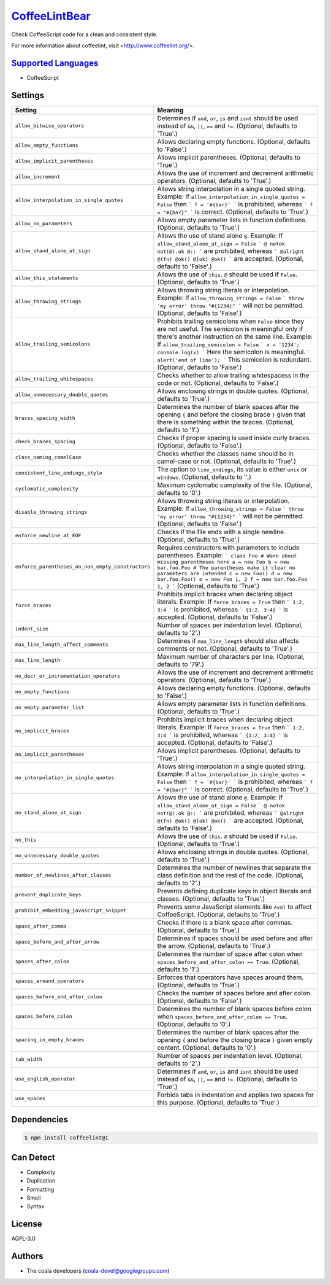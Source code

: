 `CoffeeLintBear <https://github.com/coala-analyzer/coala-bears/tree/master/bears/coffee_script/CoffeeLintBear.py>`_
==================

Check CoffeeScript code for a clean and consistent style.

For more information about coffeelint, visit <http://www.coffeelint.org/>.

`Supported Languages <../README.rst>`_
-----

* CoffeeScript

Settings
--------

+----------------------------------------------------+--------------------------------------------------------------+
| Setting                                            |  Meaning                                                     |
+====================================================+==============================================================+
|                                                    |                                                              |
| ``allow_bitwise_operators``                        | Determines if ``and``, ``or``, ``is`` and ``isnt`` should    |
|                                                    | be used instead of ``&&``, ``||``, ``==`` and ``!=``.        |
|                                                    | (Optional, defaults to 'True'.)                              |
|                                                    |                                                              |
+----------------------------------------------------+--------------------------------------------------------------+
|                                                    |                                                              |
| ``allow_empty_functions``                          | Allows declaring empty functions. (Optional, defaults to     |
|                                                    | 'False'.)                                                    |
|                                                    |                                                              |
+----------------------------------------------------+--------------------------------------------------------------+
|                                                    |                                                              |
| ``allow_implicit_parentheses``                     | Allows implicit parentheses. (Optional, defaults to          |
|                                                    | 'True'.)                                                     |
|                                                    |                                                              |
+----------------------------------------------------+--------------------------------------------------------------+
|                                                    |                                                              |
| ``allow_increment``                                | Allows the use of increment and decrement arithmetic         |
|                                                    | operators. (Optional, defaults to 'True'.)                   |
|                                                    |                                                              |
+----------------------------------------------------+--------------------------------------------------------------+
|                                                    |                                                              |
| ``allow_interpolation_in_single_quotes``           | Allows string interpolation in a single quoted string.       |
|                                                    | Example: If ``allow_interpolation_in_single_quotes =         |
|                                                    | False`` then ``` f = '#{bar}' ``` is prohibited, whereas     |
|                                                    | ``` f = "#{bar}" ``` is correct. (Optional, defaults to      |
|                                                    | 'True'.)                                                     |
|                                                    |                                                              |
+----------------------------------------------------+--------------------------------------------------------------+
|                                                    |                                                              |
| ``allow_no_parameters``                            | Allows empty parameter lists in function definitions.        |
|                                                    | (Optional, defaults to 'True'.)                              |
|                                                    |                                                              |
+----------------------------------------------------+--------------------------------------------------------------+
|                                                    |                                                              |
| ``allow_stand_alone_at_sign``                      | Allows the use of stand alone  ``@``.                        |
|                                                    | Example: If ``allow_stand_alone_at_sign = False`` ``` @      |
|                                                    | notok not(@).ok @:: ``` are prohibited, whereas ```          |
|                                                    | @alright @(fn) @ok() @[ok] @ok() ``` are accepted.           |
|                                                    | (Optional, defaults to 'False'.)                             |
|                                                    |                                                              |
+----------------------------------------------------+--------------------------------------------------------------+
|                                                    |                                                              |
| ``allow_this_statements``                          | Allows the use of ``this``. ``@`` should be used if          |
|                                                    | ``False``. (Optional, defaults to 'True'.)                   |
|                                                    |                                                              |
+----------------------------------------------------+--------------------------------------------------------------+
|                                                    |                                                              |
| ``allow_throwing_strings``                         | Allows throwing string literals or interpolation.            |
|                                                    | Example: If ``allow_throwing_strings = False`` ``` throw     |
|                                                    | 'my error' throw "#{1234}" ``` will not be permitted.        |
|                                                    | (Optional, defaults to 'False'.)                             |
|                                                    |                                                              |
+----------------------------------------------------+--------------------------------------------------------------+
|                                                    |                                                              |
| ``allow_trailing_semicolons``                      | Prohibits trailing semicolons when ``False`` since they      |
|                                                    | are not useful. The semicolon is meaningful only if there's  |
|                                                    | another instruction on the same line.                        |
|                                                    | Example: If ``allow_trailing_semicolon = False`` ``` x =     |
|                                                    | '1234'; console.log(x) ``` Here the semicolon is             |
|                                                    | meaningful. ``` alert('end of line'); ``` This semicolon is  |
|                                                    | redundant. (Optional, defaults to 'False'.)                  |
|                                                    |                                                              |
+----------------------------------------------------+--------------------------------------------------------------+
|                                                    |                                                              |
| ``allow_trailing_whitespaces``                     | Checks whether to allow trailing whitespacess in the code    |
|                                                    | or not. (Optional, defaults to 'False'.)                     |
|                                                    |                                                              |
+----------------------------------------------------+--------------------------------------------------------------+
|                                                    |                                                              |
| ``allow_unnecessary_double_quotes``                | Allows enclosing strings in double quotes. (Optional,        |
|                                                    | defaults to 'True'.)                                         |
|                                                    |                                                              |
+----------------------------------------------------+--------------------------------------------------------------+
|                                                    |                                                              |
| ``braces_spacing_width``                           | Determines the number of blank spaces after the opening      |
|                                                    | ``{`` and before the closing brace ``}`` given that there    |
|                                                    | is something within the braces. (Optional, defaults to '1'.) |
|                                                    |                                                              |
+----------------------------------------------------+--------------------------------------------------------------+
|                                                    |                                                              |
| ``check_braces_spacing``                           | Checks if proper spacing is used inside curly braces.        |
|                                                    | (Optional, defaults to 'False'.)                             |
|                                                    |                                                              |
+----------------------------------------------------+--------------------------------------------------------------+
|                                                    |                                                              |
| ``class_naming_camelCase``                         | Checks whether the classes name should be in camel-case or   |
|                                                    | not. (Optional, defaults to 'True'.)                         |
|                                                    |                                                              |
+----------------------------------------------------+--------------------------------------------------------------+
|                                                    |                                                              |
| ``consistent_line_endings_style``                  | The option to ``line_endings``, its value is either          |
|                                                    | ``unix`` or ``windows``. (Optional, defaults to ''.)         |
|                                                    |                                                              |
+----------------------------------------------------+--------------------------------------------------------------+
|                                                    |                                                              |
| ``cyclomatic_complexity``                          | Maximum cyclomatic complexity of the file. (Optional,        |
|                                                    | defaults to '0'.)                                            |
|                                                    |                                                              |
+----------------------------------------------------+--------------------------------------------------------------+
|                                                    |                                                              |
| ``disable_throwing_strings``                       | Allows throwing string literals or interpolation.            |
|                                                    | Example: If ``allow_throwing_strings = False`` ``` throw     |
|                                                    | 'my error' throw "#{1234}" ``` will not be permitted.        |
|                                                    | (Optional, defaults to 'False'.)                             |
|                                                    |                                                              |
+----------------------------------------------------+--------------------------------------------------------------+
|                                                    |                                                              |
| ``enforce_newline_at_EOF``                         | Checks if the file ends with a single newline. (Optional,    |
|                                                    | defaults to 'True'.)                                         |
|                                                    |                                                              |
+----------------------------------------------------+--------------------------------------------------------------+
|                                                    |                                                              |
| ``enforce_parentheses_on_non_empty_constructors``  | Requires constructors with parameters to include             |
|                                                    | parentheses.                                                 |
|                                                    | Example: ``` class Foo # Warn about missing parentheses      |
|                                                    | here a = new Foo b = new bar.foo.Foo # The parentheses make  |
|                                                    | it clear no parameters are intended c = new Foo() d = new    |
|                                                    | bar.foo.Foo() e = new Foo 1, 2 f = new bar.foo.Foo 1, 2 ```  |
|                                                    | (Optional, defaults to 'True'.)                              |
|                                                    |                                                              |
+----------------------------------------------------+--------------------------------------------------------------+
|                                                    |                                                              |
| ``force_braces``                                   | Prohibits implicit braces when declaring object literals.    |
|                                                    | Example: If ``force_braces = True`` then ``` 1:2, 3:4 ```    |
|                                                    | is prohibited, whereas ``` {1:2, 3:4} ``` is accepted.       |
|                                                    | (Optional, defaults to 'False'.)                             |
|                                                    |                                                              |
+----------------------------------------------------+--------------------------------------------------------------+
|                                                    |                                                              |
| ``indent_size``                                    | Number of spaces per indentation level. (Optional,           |
|                                                    | defaults to '2'.)                                            |
|                                                    |                                                              |
+----------------------------------------------------+--------------------------------------------------------------+
|                                                    |                                                              |
| ``max_line_length_affect_comments``                | Determines if ``max_line_length`` should also affects        |
|                                                    | comments or not. (Optional, defaults to 'True'.)             |
|                                                    |                                                              |
+----------------------------------------------------+--------------------------------------------------------------+
|                                                    |                                                              |
| ``max_line_length``                                | Maximum number of characters per line. (Optional, defaults   |
|                                                    | to '79'.)                                                    |
|                                                    |                                                              |
+----------------------------------------------------+--------------------------------------------------------------+
|                                                    |                                                              |
| ``no_decr_or_incrementation_operators``            | Allows the use of increment and decrement arithmetic         |
|                                                    | operators. (Optional, defaults to 'True'.)                   |
|                                                    |                                                              |
+----------------------------------------------------+--------------------------------------------------------------+
|                                                    |                                                              |
| ``no_empty_functions``                             | Allows declaring empty functions. (Optional, defaults to     |
|                                                    | 'False'.)                                                    |
|                                                    |                                                              |
+----------------------------------------------------+--------------------------------------------------------------+
|                                                    |                                                              |
| ``no_empty_parameter_list``                        | Allows empty parameter lists in function definitions.        |
|                                                    | (Optional, defaults to 'True'.)                              |
|                                                    |                                                              |
+----------------------------------------------------+--------------------------------------------------------------+
|                                                    |                                                              |
| ``no_implicit_braces``                             | Prohibits implicit braces when declaring object literals.    |
|                                                    | Example: If ``force_braces = True`` then ``` 1:2, 3:4 ```    |
|                                                    | is prohibited, whereas ``` {1:2, 3:4} ``` is accepted.       |
|                                                    | (Optional, defaults to 'False'.)                             |
|                                                    |                                                              |
+----------------------------------------------------+--------------------------------------------------------------+
|                                                    |                                                              |
| ``no_implicit_parentheses``                        | Allows implicit parentheses. (Optional, defaults to          |
|                                                    | 'True'.)                                                     |
|                                                    |                                                              |
+----------------------------------------------------+--------------------------------------------------------------+
|                                                    |                                                              |
| ``no_interpolation_in_single_quotes``              | Allows string interpolation in a single quoted string.       |
|                                                    | Example: If ``allow_interpolation_in_single_quotes =         |
|                                                    | False`` then ``` f = '#{bar}' ``` is prohibited, whereas     |
|                                                    | ``` f = "#{bar}" ``` is correct. (Optional, defaults to      |
|                                                    | 'True'.)                                                     |
|                                                    |                                                              |
+----------------------------------------------------+--------------------------------------------------------------+
|                                                    |                                                              |
| ``no_stand_alone_at_sign``                         | Allows the use of stand alone  ``@``.                        |
|                                                    | Example: If ``allow_stand_alone_at_sign = False`` ``` @      |
|                                                    | notok not(@).ok @:: ``` are prohibited, whereas ```          |
|                                                    | @alright @(fn) @ok() @[ok] @ok() ``` are accepted.           |
|                                                    | (Optional, defaults to 'False'.)                             |
|                                                    |                                                              |
+----------------------------------------------------+--------------------------------------------------------------+
|                                                    |                                                              |
| ``no_this``                                        | Allows the use of ``this``. ``@`` should be used if          |
|                                                    | ``False``. (Optional, defaults to 'True'.)                   |
|                                                    |                                                              |
+----------------------------------------------------+--------------------------------------------------------------+
|                                                    |                                                              |
| ``no_unnecessary_double_quotes``                   | Allows enclosing strings in double quotes. (Optional,        |
|                                                    | defaults to 'True'.)                                         |
|                                                    |                                                              |
+----------------------------------------------------+--------------------------------------------------------------+
|                                                    |                                                              |
| ``number_of_newlines_after_classes``               | Determines the number of newlines that separate the class    |
|                                                    | definition and the rest of the code. (Optional, defaults to  |
|                                                    | '2'.)                                                        |
|                                                    |                                                              |
+----------------------------------------------------+--------------------------------------------------------------+
|                                                    |                                                              |
| ``prevent_duplicate_keys``                         | Prevents defining duplicate keys in object literals and      |
|                                                    | classes. (Optional, defaults to 'True'.)                     |
|                                                    |                                                              |
+----------------------------------------------------+--------------------------------------------------------------+
|                                                    |                                                              |
| ``prohibit_embedding_javascript_snippet``          | Prevents some JavaScript elements like ``eval`` to affect    |
|                                                    | CoffeeScript. (Optional, defaults to 'True'.)                |
|                                                    |                                                              |
+----------------------------------------------------+--------------------------------------------------------------+
|                                                    |                                                              |
| ``space_after_comma``                              | Checks if there is a blank space after commas. (Optional,    |
|                                                    | defaults to 'True'.)                                         |
|                                                    |                                                              |
+----------------------------------------------------+--------------------------------------------------------------+
|                                                    |                                                              |
| ``space_before_and_after_arrow``                   | Determines if spaces should be used before and after the     |
|                                                    | arrow. (Optional, defaults to 'True'.)                       |
|                                                    |                                                              |
+----------------------------------------------------+--------------------------------------------------------------+
|                                                    |                                                              |
| ``spaces_after_colon``                             | Determines the number of space after colon when              |
|                                                    | ``spaces_before_and_after_colon == True``. (Optional,        |
|                                                    | defaults to '1'.)                                            |
|                                                    |                                                              |
+----------------------------------------------------+--------------------------------------------------------------+
|                                                    |                                                              |
| ``spaces_around_operators``                        | Enforces that operators have spaces around them.             |
|                                                    | (Optional, defaults to 'True'.)                              |
|                                                    |                                                              |
+----------------------------------------------------+--------------------------------------------------------------+
|                                                    |                                                              |
| ``spaces_before_and_after_colon``                  | Checks the number of spaces before and after colon.          |
|                                                    | (Optional, defaults to 'False'.)                             |
|                                                    |                                                              |
+----------------------------------------------------+--------------------------------------------------------------+
|                                                    |                                                              |
| ``spaces_before_colon``                            | Determines the number of blank spaces before colon when      |
|                                                    | ``spaces_before_and_after_colon == True``. (Optional,        |
|                                                    | defaults to '0'.)                                            |
|                                                    |                                                              |
+----------------------------------------------------+--------------------------------------------------------------+
|                                                    |                                                              |
| ``spacing_in_empty_braces``                        | Determines the number of blank spaces after the opening      |
|                                                    | ``{`` and before the closing brace ``}`` given empty         |
|                                                    | content. (Optional, defaults to '0'.)                        |
|                                                    |                                                              |
+----------------------------------------------------+--------------------------------------------------------------+
|                                                    |                                                              |
| ``tab_width``                                      | Number of spaces per indentation level. (Optional,           |
|                                                    | defaults to '2'.)                                            |
|                                                    |                                                              |
+----------------------------------------------------+--------------------------------------------------------------+
|                                                    |                                                              |
| ``use_english_operator``                           | Determines if ``and``, ``or``, ``is`` and ``isnt`` should    |
|                                                    | be used instead of ``&&``, ``||``, ``==`` and ``!=``.        |
|                                                    | (Optional, defaults to 'True'.)                              |
|                                                    |                                                              |
+----------------------------------------------------+--------------------------------------------------------------+
|                                                    |                                                              |
| ``use_spaces``                                     | Forbids tabs in indentation and applies two spaces for       |
|                                                    | this purpose. (Optional, defaults to 'True'.)                |
|                                                    |                                                              |
+----------------------------------------------------+--------------------------------------------------------------+


Dependencies
------------

.. code-block:: bash

    $ npm install coffeelint@1



Can Detect
----------

* Complexity
* Duplication
* Formatting
* Smell
* Syntax

License
-------

AGPL-3.0

Authors
-------

* The coala developers (coala-devel@googlegroups.com)
